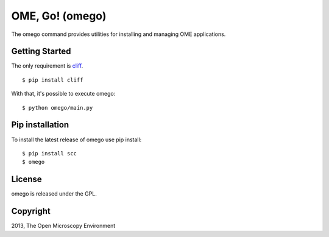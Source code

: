 OME, Go! (omego)
================

The omego command provides utilities for installing and managing OME applications.

|Build Status|

Getting Started
---------------

The only requirement is `cliff`_.

::

    $ pip install cliff

With that, it's possible to execute omego:

::

    $ python omego/main.py

Pip installation
-----------------

To install the latest release of omego use pip install:

::

    $ pip install scc
    $ omego

License
-------

omego is released under the GPL.

Copyright
---------

2013, The Open Microscopy Environment

.. _cliff: https://cliff.readthedocs.org
.. |Build Status| image:: https://travis-ci.org/ome/omego.png
   :target: http://travis-ci.org/ome/omego
